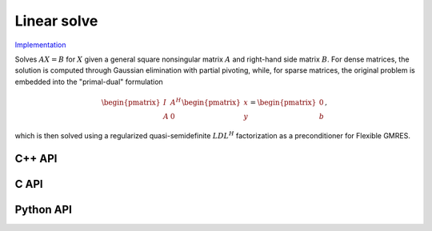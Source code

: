 Linear solve
============

`Implementation <https://github.com/elemental/Elemental/blob/master/src/lapack_like/solve/LinearSolve.cpp>`__

Solves :math:`AX=B` for :math:`X` given a general square nonsingular matrix 
:math:`A` and right-hand side matrix :math:`B`. 
For dense matrices, the solution is computed through Gaussian elimination with
partial pivoting, while, for sparse matrices, the original problem is embedded
into the "primal-dual" formulation

.. math::

   \begin{pmatrix} I & A^H \\ A & 0 \end{pmatrix} \begin{pmatrix} x \\ y \end{pmatrix} = \begin{pmatrix} 0 \\ b \end{pmatrix},

which is then solved using a regularized quasi-semidefinite :math:`LDL^H` 
factorization as a preconditioner for Flexible GMRES.

C++ API
-------
.. cpp:function:: void LinearSolve( Matrix<F>& A, Matrix<F>& B )
.. cpp:function:: void LinearSolve( AbstractDistMatrix<F>& A, AbstractDistMatrix<F>& B )
.. cpp:function:: void LinearSolve( SparseMatrix<F>& A, Matrix<F>& B )
.. cpp:function:: void LinearSolve( DistSparseMatrix<F>& A, Matrix<F>& B )

C API
-----
.. c:function:: ElError ElLinearSolve_s( ElMatrix_s A, ElMatrix_s B )
.. c:function:: ElError ElLinearSolve_d( ElMatrix_d A, ElMatrix_d B )
.. c:function:: ElError ElLinearSolve_c( ElMatrix_c A, ElMatrix_c B )
.. c:function:: ElError ElLinearSolve_z( ElMatrix_z A, ElMatrix_z B )
.. c:function:: ElError ElLinearSolveDist_s( ElDistMatrix_s A, ElDistMatrix_s B )
.. c:function:: ElError ElLinearSolveDist_d( ElDistMatrix_d A, ElDistMatrix_d B )
.. c:function:: ElError ElLinearSolveDist_c( ElDistMatrix_c A, ElDistMatrix_c B )
.. c:function:: ElError ElLinearSolveDist_z( ElDistMatrix_z A, ElDistMatrix_z B )
.. c:function:: ElError ElLinearSolveSparse_s( ElSparseMatrix_s A, ElMatrix_s B )
.. c:function:: ElError ElLinearSolveSparse_d( ElSparseMatrix_d A, ElMatrix_d B )
.. c:function:: ElError ElLinearSolveSparse_c( ElSparseMatrix_c A, ElMatrix_c B )
.. c:function:: ElError ElLinearSolveSparse_z( ElSparseMatrix_z A, ElMatrix_z B )
.. c:function:: ElError ElLinearSolveSparse_s( ElDistSparseMatrix_s A, ElDistMultiVec_s B )
.. c:function:: ElError ElLinearSolveSparse_d( ElDistSparseMatrix_d A, ElDistMultiVec_d B )
.. c:function:: ElError ElLinearSolveSparse_c( ElDistSparseMatrix_c A, ElDistMultiVec_c B )
.. c:function:: ElError ElLinearSolveSparse_z( ElDistSparseMatrix_z A, ElDistMultiVec_z B )

Python API
----------
.. py:function:: LinearSolve(A,B)
